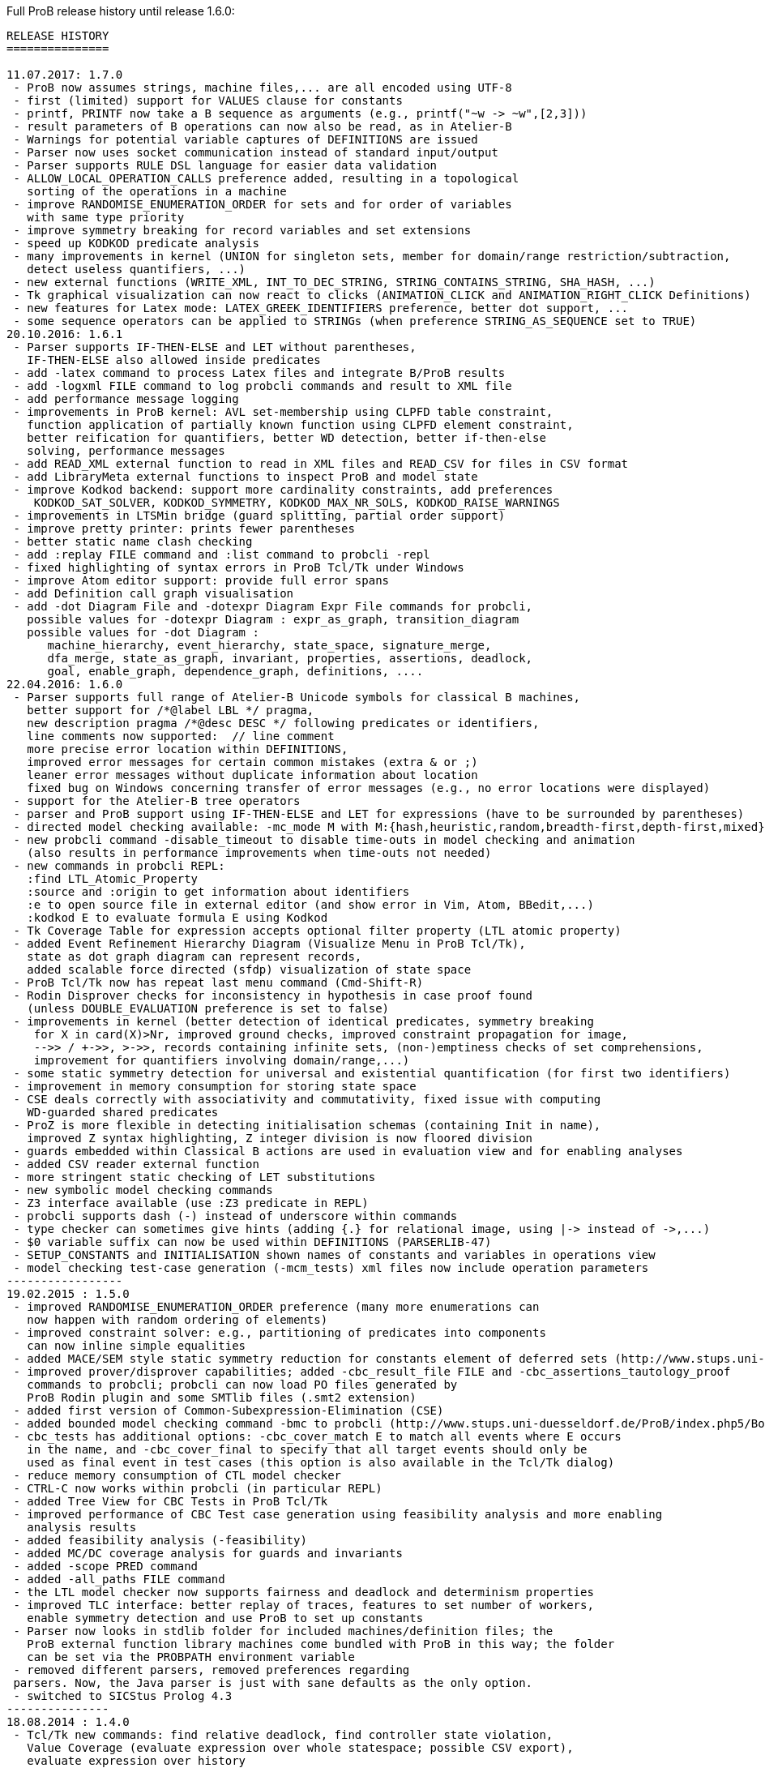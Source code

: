 ifndef::imagesdir[:imagesdir: ../../asciidoc/images/]
Full ProB release history until release 1.6.0:

....
RELEASE HISTORY
===============

11.07.2017: 1.7.0
 - ProB now assumes strings, machine files,... are all encoded using UTF-8
 - first (limited) support for VALUES clause for constants
 - printf, PRINTF now take a B sequence as arguments (e.g., printf("~w -> ~w",[2,3]))
 - result parameters of B operations can now also be read, as in Atelier-B
 - Warnings for potential variable captures of DEFINITIONS are issued
 - Parser now uses socket communication instead of standard input/output
 - Parser supports RULE DSL language for easier data validation
 - ALLOW_LOCAL_OPERATION_CALLS preference added, resulting in a topological
   sorting of the operations in a machine
 - improve RANDOMISE_ENUMERATION_ORDER for sets and for order of variables
   with same type priority
 - improve symmetry breaking for record variables and set extensions
 - speed up KODKOD predicate analysis
 - many improvements in kernel (UNION for singleton sets, member for domain/range restriction/subtraction,
   detect useless quantifiers, ...)
 - new external functions (WRITE_XML, INT_TO_DEC_STRING, STRING_CONTAINS_STRING, SHA_HASH, ...)
 - Tk graphical visualization can now react to clicks (ANIMATION_CLICK and ANIMATION_RIGHT_CLICK Definitions)
 - new features for Latex mode: LATEX_GREEK_IDENTIFIERS preference, better dot support, ...
 - some sequence operators can be applied to STRINGs (when preference STRING_AS_SEQUENCE set to TRUE)
20.10.2016: 1.6.1
 - Parser supports IF-THEN-ELSE and LET without parentheses,
   IF-THEN-ELSE also allowed inside predicates
 - add -latex command to process Latex files and integrate B/ProB results
 - add -logxml FILE command to log probcli commands and result to XML file
 - add performance message logging
 - improvements in ProB kernel: AVL set-membership using CLPFD table constraint,
   function application of partially known function using CLPFD element constraint,
   better reification for quantifiers, better WD detection, better if-then-else
   solving, performance messages
 - add READ_XML external function to read in XML files and READ_CSV for files in CSV format
 - add LibraryMeta external functions to inspect ProB and model state
 - improve Kodkod backend: support more cardinality constraints, add preferences
    KODKOD_SAT_SOLVER, KODKOD_SYMMETRY, KODKOD_MAX_NR_SOLS, KODKOD_RAISE_WARNINGS
 - improvements in LTSMin bridge (guard splitting, partial order support)
 - improve pretty printer: prints fewer parentheses
 - better static name clash checking
 - add :replay FILE command and :list command to probcli -repl
 - fixed highlighting of syntax errors in ProB Tcl/Tk under Windows
 - improve Atom editor support: provide full error spans
 - add Definition call graph visualisation
 - add -dot Diagram File and -dotexpr Diagram Expr File commands for probcli,
   possible values for -dotexpr Diagram : expr_as_graph, transition_diagram
   possible values for -dot Diagram :
      machine_hierarchy, event_hierarchy, state_space, signature_merge,
      dfa_merge, state_as_graph, invariant, properties, assertions, deadlock,
      goal, enable_graph, dependence_graph, definitions, ....
22.04.2016: 1.6.0
 - Parser supports full range of Atelier-B Unicode symbols for classical B machines,
   better support for /*@label LBL */ pragma,
   new description pragma /*@desc DESC */ following predicates or identifiers,
   line comments now supported:  // line comment
   more precise error location within DEFINITIONS,
   improved error messages for certain common mistakes (extra & or ;)
   leaner error messages without duplicate information about location
   fixed bug on Windows concerning transfer of error messages (e.g., no error locations were displayed)
 - support for the Atelier-B tree operators
 - parser and ProB support using IF-THEN-ELSE and LET for expressions (have to be surrounded by parentheses)
 - directed model checking available: -mc_mode M with M:{hash,heuristic,random,breadth-first,depth-first,mixed}
 - new probcli command -disable_timeout to disable time-outs in model checking and animation
   (also results in performance improvements when time-outs not needed)
 - new commands in probcli REPL:
   :find LTL_Atomic_Property
   :source and :origin to get information about identifiers
   :e to open source file in external editor (and show error in Vim, Atom, BBedit,...)
   :kodkod E to evaluate formula E using Kodkod
 - Tk Coverage Table for expression accepts optional filter property (LTL atomic property)
 - added Event Refinement Hierarchy Diagram (Visualize Menu in ProB Tcl/Tk),
   state as dot graph diagram can represent records,
   added scalable force directed (sfdp) visualization of state space
 - ProB Tcl/Tk now has repeat last menu command (Cmd-Shift-R)
 - Rodin Disprover checks for inconsistency in hypothesis in case proof found
   (unless DOUBLE_EVALUATION preference is set to false)
 - improvements in kernel (better detection of identical predicates, symmetry breaking
    for X in card(X)>Nr, improved ground checks, improved constraint propagation for image,
    -->> / +->>, >->>, records containing infinite sets, (non-)emptiness checks of set comprehensions,
    improvement for quantifiers involving domain/range,...)
 - some static symmetry detection for universal and existential quantification (for first two identifiers)
 - improvement in memory consumption for storing state space
 - CSE deals correctly with associativity and commutativity, fixed issue with computing
   WD-guarded shared predicates
 - ProZ is more flexible in detecting initialisation schemas (containing Init in name),
   improved Z syntax highlighting, Z integer division is now floored division
 - guards embedded within Classical B actions are used in evaluation view and for enabling analyses
 - added CSV reader external function
 - more stringent static checking of LET substitutions
 - new symbolic model checking commands
 - Z3 interface available (use :Z3 predicate in REPL)
 - probcli supports dash (-) instead of underscore within commands
 - type checker can sometimes give hints (adding {.} for relational image, using |-> instead of ->,...)
 - $0 variable suffix can now be used within DEFINITIONS (PARSERLIB-47)
 - SETUP_CONSTANTS and INITIALISATION shown names of constants and variables in operations view
 - model checking test-case generation (-mcm_tests) xml files now include operation parameters
-----------------
19.02.2015 : 1.5.0
 - improved RANDOMISE_ENUMERATION_ORDER preference (many more enumerations can
   now happen with random ordering of elements)
 - improved constraint solver: e.g., partitioning of predicates into components
   can now inline simple equalities
 - added MACE/SEM style static symmetry reduction for constants element of deferred sets (http://www.stups.uni-duesseldorf.de/ProB/index.php5/Symmetry_Reduction#Static_Symmetry_Reduction)
 - improved prover/disprover capabilities; added -cbc_result_file FILE and -cbc_assertions_tautology_proof
   commands to probcli; probcli can now load PO files generated by
   ProB Rodin plugin and some SMTlib files (.smt2 extension)
 - added first version of Common-Subexpression-Elimination (CSE)
 - added bounded model checking command -bmc to probcli (http://www.stups.uni-duesseldorf.de/ProB/index.php5/Bounded_Model_Checking)
 - cbc_tests has additional options: -cbc_cover_match E to match all events where E occurs
   in the name, and -cbc_cover_final to specify that all target events should only be
   used as final event in test cases (this option is also available in the Tcl/Tk dialog)
 - reduce memory consumption of CTL model checker
 - CTRL-C now works within probcli (in particular REPL)
 - added Tree View for CBC Tests in ProB Tcl/Tk
 - improved performance of CBC Test case generation using feasibility analysis and more enabling
   analysis results
 - added feasibility analysis (-feasibility)
 - added MC/DC coverage analysis for guards and invariants
 - added -scope PRED command
 - added -all_paths FILE command
 - the LTL model checker now supports fairness and deadlock and determinism properties
 - improved TLC interface: better replay of traces, features to set number of workers,
   enable symmetry detection and use ProB to set up constants
 - Parser now looks in stdlib folder for included machines/definition files; the
   ProB external function library machines come bundled with ProB in this way; the folder
   can be set via the PROBPATH environment variable
 - removed different parsers, removed preferences regarding
 parsers. Now, the Java parser is just with sane defaults as the only option.
 - switched to SICStus Prolog 4.3
---------------
18.08.2014 : 1.4.0
 - Tcl/Tk new commands: find relative deadlock, find controller state violation,
   Value Coverage (evaluate expression over whole statespace; possible CSV export),
   evaluate expression over history
 - Tcl/Tk: re-organize the menus and improved progress bar for model checking
 - new command: evaluate expression over history and save as CSV (-csvhist in probcli or right-click on history in Tcl/Tk)
 - CLPFD now turned on by default; improvement in some default preferences (editor on Mac,...)
 - ProB now knows whether enumeration warning were triggered for computing enabled operations; in Tcl/Tk an orange "infinity" symbol lights up if this occurs
 - improved treatment of enumeration warnings for infinite sets
 - better enumeration strategy for large or infinite domain variables (trying to defer their enumeration)
 - improved detection of infinite set comprehensions, which are kept symbolic
   (e.g., {x,y,z| x*x + y*y = z*z} or {x,y,z| z:seq(NATURAL) & x^y=z} are
     now automatically kept symbolic)
 - the kernel can treat more operations symbolically, without the need to expand set comprehensions: composition ;, override <+, set difference and intersection
 - TLC can be used as external model checker for classical B machines in Tcl/Tk
 - additional external functions: ARGV, ARGC to provide command-line arguments to B machines, STRING_TO_ENUM,
   READ_LINE, EOF, ...
 - B machines can now be executed on Unix machines by using first Shebang line: #! PATH_TO_PROBCLI
 - bug fixes in the kernel (mainly relevant in SYMBOLIC mode)
 - bug fix in Event-B record detection for records with more than two fields
 - REPL of probcli and ProB Tcl/Tk allows definitions of auxiliary variables using let X = Expr, added other commands like :b for browse of definitions,...
 - probcli -repl now also accepts CTL and LTL formulas (with $ctl or $ltl prefix) and
   it is possible to pretty print the B formulas in Unicode
 - bug fixes in Tcl/Tk REPL (copy&paste) + Evaluation View uses Unicode
 - variants and theorems in guards are shown in Evaluation View and ProB for Rodin state view
 - improvements in constraint solver: domain, range, -->>, partition detection inside machines, ...
 - constraint-based refinement checking
 - Tcl/Tk GUI improvements: double click in History to go back
 - performance improvements, in particular for WHILE loops
 - control-flow graph and enabling analysis
 - new -execute command with filtering of unused constants, faster than -animate (does not store intermediate states)
 - improved performance of constraint-based test-case generation algorithm
 - Graphical Visualisation: allow multiple ANIMATION_FUNCTION[0-9]*, allow them in XTL mode, support for more animation functions: showing textual representation of values if not integer or no image or string available, support for ANIMATION_STR_JUSTIFY_LEFT and ANIMATION_STR_JUSTIFY_RIGHT
-----------------
01.03.2013: 1.3.6
 - improved constraint propagation for modulo and division
 - new format for .eventb files generated from ProB-Rodin; contains well-definedness
   condition information and fixes issue where model checker with Proof Info was unable
   to find certain invariant violations after an undefined invariant was encountered
 - probcli model checker (-mc) now also checks all states that were previously visited
   by other commands such as trace checking (-t)
 - other minor constraint propagation improvements ({x,y,..} <: 1..n supported better,...)
 - various performance improvements (e.g., in Event-B removed redundant checking for
   extended events)
 - prj1(A,B)(x,y) --> it is now checked that x:A and y:B; same for prj2; this can be overridden by setting the IGNORE_PRJ_TYPES preference to TRUE
 - CASE statement static checking for classical B has become more stringent: we require
   that all cases are literals (to be compliant with Atelier-B)
 - Eval console (both in probcli and ProB Tcl/Tk) now works with Kodkod (if Kodkod enabled);
   various bug fixes and improvements in the Kodkod translation
 - reduced statespace and DFA statespace now also works in CSP-M mode
 - Eval console now also supports deferred set identifiers generated by ProB
 - Tk REPL improvements: command-backspace clears, fix in copy&paste behaviour
 - bug fix in ProB kernel; solutions could be lost in context of bool(.)
 - improved Model Checking dialog: progress bar, number of checked nodes kept track of, ...
 - constraint-based refinement checking, enabling analysis, test-case generation available in expert mode of Tcl/Tk
 - new view neighbourhood in state space command
-----------------
30.09.2012: 1.3.5
 - performance improvement in model checking and constraint solving (CLPFD mode)
 - constant and operation value caching using the -cache DIRECTORY option
 - new Kodkod backend; enable using -p KODKOD TRUE in probcli or Preference menu in ProB Tcl/Tk
 - CSP|||B supports sequences and sets and performs (limited) static checking
   that synchronisation channels are properly typed
 - support for pragmas, e.g., /*@ symbolic */
 - first version of physical unit inference and checking plug-in
 - support for external functions (currently only those coded in Prolog)
 - improved detection of infinite functions (e.g., disjunctions of lambda expressions
   recognized as infinite if one of the disjuncts is)
 - support for recursive functions
 - support for the Event-B finite operator; within classical B the construct S:FIN(S)
   is recognized as equivalent to finite(S)
 - in addition to application f(x), we can now also compute the image f[S] and
   the composition (R;f) for an infinite function f; provided S and R are finite.
 - support for TLA, TLA2B translator can be installed from within Tcl/Tk version
 - improved default hash on 64-bit systems
 - Eval window now also recognises strings + faster syntax highlighting,
   multiline comments highlighting on the fly; added more contextual menus in editor
   and other panes
 - improved "Current state as graph" display, grouping deferred and enumerated sets
 - many new options for probcli, see http://www.stups.uni-duesseldorf.de/ProB/index.php5/Using_the_Command-Line_Version_of_ProB
 - many more tests, bug fixes, performance improvements
-----------------
21.11.2011: 1.3.4
 - Evaluation view (requires Tcl/Tk 8.5) providing hierarchical view and inspection of VARIABLES, CONSTANTS, INVARIANTS, PROPERTIES, ...; possibility to inspect complete value by double-clicking; possibility to save values of CONSTANTS and VARIABLES to file
 - Eval window allowing to enter expressions and predicates for B, CSP, and Z (albeit B syntax has to be used when querying Z); can be opened by either double clicking in State Properties pane or menu command Eval... in Analyse menu.
 - improved editor: current line number display + line numbers can be shown left, continuous syntax highlighting, parentheses highlighting
 - support for CSP exception operator
 - new feature: CSP in-situ refinement checking, divergence, determinism
   and deadlock checking,
   CSP assertions are parsed and can be checked,
   new dialog box (inspired by FDR GUI) for checking CSP assertions in a file
 - source code highlighting of well-definedness errors (does only highlight in the main file at the moment)
 - the Analyse -> Analyse Predicate commands provide feedback when infinite sets (such as NATURAL) had to be expanded
 - 64-bit version for Mac available, faster, better hashing + more memory available
 - usage of SICStus 4.2; hopefully fixing issues with CLP(FD) crashes,...
 - many improvements in constraint solving kernel
 - improved performance of hash symmetry markers: reduction in size + performance
   improvement
 - improved feature: constraint-based invariant checking
 - new feature: constraint-based sequence checking (in Verify -> Constraint-Based Checking menu)
 - added possibility to specify an animation function in Z, too
 - we allow the usage for x$0 in while loop invariants
 - bug fixes in CSP-M, ...
-----------------
10.2.2011: 1.3.3
 - new feature: constraint-based deadlock checking
 - improved debugging of unsatisfiable PROPERTIES: ability to minimise (computing unsat core)
 - improved boolean constraint solver, smt preference for reification of membership predicates
 - improved usage of CLP(FD) solver, added reification for certain predicates
 - updated parser to priorities in french version of Atelier B manual (priorities in english manual are wrong)
 - improved performance when displaying long counter examples (>10,000 steps)
 - record detection (compatible with Rodin Records plugin when using closed records; but also
   works with hand-coded records); improved treatment of some infinite sets
-----------------
30.7.2010: 1.3.2
 - Many improvements for Z mode: bags supported + many more Z operators ...
 - 64 bit version available for LTL model checker, nauty library
 - PROPERTIES are partitioned: better performance + debug feedback in case of inconsistency
 - complement sets (INTEGER - S) can sometimes be represented symbolically
 - ProB detects WD-error in some cases when card(.) applied to infinite set
 - integration of CLP(FD) solver for integer values
 - improved kernel performance for many kernel predicates, better waitflags store, optimized treatment for SIGMA(ID).(ID:SET|EXPR), and the same for PI
 - improvement in many B operations for large sets/relations (especially involving intervals)
 - optimized forall treatment now also available for multiple variables: !(x,y).(x|->y:SET => P)
 - model checker/animator can make use of previously computed operation effects
 - time-out per operation in B
 - exhaustive kernel checks: much more unit tests + some fixes
-----------------
Dec 2009 : 1.3.1
 - coloring of enabled operations: blue: skip operation; green: leads to open node; red: leads to error node
 - added option to force depth-first in model checker
 - timeout for invariant violation properly shown in status bar
 - improved inference of minimum required cardinality of deferred sets; certain constants are automatically added as if we had a partially enumerated set (performance improvement + better readability in animations)
 - detection of witness errors in multi-level animation mode for Event-B; many improvements to multi-level animation
 - well-definedness errors are stored along with the state and shown in the Properties Pane
 - adapted treatment of CSP interrupt operator, now conformant with ProBE (based on page 72
   of Steve Schneider's book, Concurrent and Real-time Systems)
 - support for Rodin 1.0 id, prj1, prj2, partition operators
 - support for Atelier B .sys files, SYSTEM & EVENTS keywords (not yet VARIANT, WITNESS)
 - added forward/backward buttons
 - added option to use constants for deferred set elements in DOT view
 - improved displaying of .eventb models in classical B style
 - Execute Specific Operation ... works again and now can also be used to guide machine
   initialisation and setting up of constants
 - improved treatment formulas of the form: !x.(x:SET => PRED)
 - performance improvements insided the kernel (Siemens San Juan case study: went from 17 minutes to 5 minutes; CruiseFinite1 went from 12 seconds to 5 seconds).
-----------------
March 20,2009: 1.3.0
 ProB 1.3.0-Final is available for download. Highlights: New parser and integrated typechecker, install as AtelierB plugin, improved kernel with support for large sets/relations, improved CSP support, faster LTL model checker, Undo/Redo in text editor, graphical formula viewer, user definable custom animations with gifs.
 - improved performance of signature-merge and DFA reduction viewing
 - added support for let (a,b,c) = E style expressions in CSP
 - added possibility to link Event-B models with CSP
 - can now animate .eventb files generated from Rodin EventB models
 - added parallel product
 - added AVL representation for more efficient representation of large sets
 - added new phase of kernel to priortise computation with fully known values
 - added support for STRING datatype (enumeration still limited to {STR1,STR2})
 - improved internal representation for BOOL type
 - speed improvement inside the B kernel
 - improved handling of abort conditions (application of function outside domain,
    division/mod by 0, first/last/... of empty sequence)
 - improved hashing inside model checker
 - graphical visulisation of INVARIANT and operation preconditions
 - added user-definable custom .gif Animation via ANIMATION_FUNCTION, ANIMATION_IMGn, and
   ANIMATION_STRn declarations in the DEFINITIONS section
 - added support for lambda expressions and currying, not yet fully tested
 - added nametype and subtype support for CSP
 - fixed a problem when using dotty viewer in Windows for B machines/CSP specs whose
   paths contained spaces; updated the dotty defaults, added new colours and shapes
 - PRE conditions of operations are propagated down to refinements and implementations if
   possible (that is, a conjunct is propagated down if the variables it refers to also
   exist in the refinement/implementation)
 - While loops: Invariant now also checked upon loop exit; multiple assignments to same
   variable also checked for INITIALISATION
 - Menu Command Key shortcuts now work
 - fixed bug with x::NAT1,...
 - added (partial) type checking on substitutions and highlighting of type (and some other errors)
   in the source code; reduced number of error messages when type errors occur
 - LTL model checking for all platforms, improved C-version (1-2 orders of magnitude faster)
 - LTL formulas with patterns
 - possibility to define LTL Assertions in the DEFINITIONS clause and command for checking them
 - more CSP-M features (records, recursive datatypes, tuples, non-associative tuples,...)
 - Debug Operations... command in Analyze menu
 - bug fixes in kernel (NatRange, empty closure sets,...)
 - moved to SICStus 4.0.2 (a bug in earlier version of SICStus could affect ProB with
   sets of sets in some circumstances)
 - improved type inference ( x|->y|->z : SomeRel,...)
 June, 2007: 1.2.7
 - LTL Model checking (only works in Sicstus4 built binaries)
 - move to Sicstus4 on Mac and Linux: no more 256 MB limit!, speed improvements in
   model checker (currently slow down in animation when things get printed on screen
   due to a problem in Sicstus4)
 - Almost fully CSP-M (FDR) compliant parser and animator; dropped support for old CIA-CSP
   syntax; visual highlighting of channel outputs (when single clicking on enabled operations in Pane)
 - Refinement checking for CSP-M, taking tau actions into account
-----------------
March 8, 2007: 1.2.6
 - added support for parameter passing to Included/Imported/... machines
 - added support for machine renaming (e.g., INCLUDES c1.M, c2.M)
-----------------
February 16, 2007: 1.2.5
 - a new, improved version of ProZ included
 - incorporated fuzz binary in ProB distribution (thanks to Mike Spivey)
 - added timeout feature + preference
 - added buttons for timeout, max. nr of operations reached and invariant violation
 - improved partial function/surjection/... so that infinite domains can be dealt with
   properly without expansion (NATURAL, NATURAL1,... closures,...)
 - added support for iterate(r,n) operator on relations
-----------------
December 4, 2006: 1.2.4
 - added support for WHILE loops and IMPORTS in Implementations
 - improved mixed DF/BF search (especially for infinite state spaces)
 - added support for pred,succ applied to numbers
-----------------
November 22, 2006: 1.2.3
 - added check for cyclic dependencies in machine hierarchy + check for
   multiple inclusions; added topological sort to determine correct
   initialisation order (before all initialisations were executed in
   parallel; now a machine can use the values of variables in used/included/seen
   machines for its own initialisation)
 - struct can be used for Struct
 - added graph canonicalisation option in Advanced Preferences
 - added symmetry markers in Advanced Preferences
 - fixed normalisation for set_up_constants
 - improved type inference when enumerated elements of SETs used
 - debug properties now shows SETS sizes and MININT and MAXINT
October 2, 2006: 1.2.2
 - added a debug PROPERTIES feature; accessible when setting up of constants
   fails
 - added support for B4Free EventB syntax: MODELS in place of MACHINE
   and WHEN P THEN A END in place of SELECT P THEN A END
 - prj1,prj2 can now be used freely (before could only be used when applied
   directly to arguments)
 - added support for ASSERT P THEN S
 - improved type inference for explicit sets and sequences (x = {1,2} is now typed);
    or, => and <=> are also traversed
 - added menu command to view operation and their variable dependency as a graph
 - fixed type inference issue for Refinement machines
 - rearranged ProTest submenu
-----------------
August 31, 2006: 1.2.1
 - fixed bug in type inference (occured in some circumstances with closures
    containing operators * and - [where ProB is not sure about the type
    until the operands are known])
 - added error messages for Type Errors when comparing two objects for
   equality
-----------------
August 24, 2006: 1.2.0
 - CSP,XTL files can now be opened from the Open... command and are added to
   the Recent Files history
 - improved refinement checker in presence of constants: intialisation and
   set_up_constants get merged for refinement check
 - allowed parameters of type "element of SET" and BOOL
 - added support for MAXINT, MININT in expressions
 - NAT is treated differently from NATURAL (i.e., ProB checks that < MAXINT);
   same for INT and INTEGER
 - added view state as graph
 - added permutation reduction
 - new jbtools parser:
    - fixed performance problem
    - support for function application with multiple args f(a,b) instead of f(a|->b)
    - support for definitions with arguments
    - support for records: Struct, rec, '
    - support for some Event B syntax: SYSTEM, EVENTS, INITIALIZATION
 - added option to view top-level ANY arguments of EVENT B operations
   as arguments
-----------------
February 24, 2006: 1.1.9
 - fixed a problem whereby multiple variables in Set comprehensions, Lambdas,...
   were incorrectly bracketed:  {x,y,z| ...} now generates couple(couple(X,Y),Z)
   terms rather than couple(X,couple(Y,Z))
 - CartesianProduct is now also kept symbolic (in addition to other basic types)
-----------------
February 14, 2006: 1.1.8
 - fixed a bug in the parser whereby some syntax errors lead to a looop
    in the Tcl
 - improved the treatment of universal quantification: if the condition
   of the quantification only has typing information then the forall is not
   delayed but expanded straight away, example:
   !(rr, ss) . (rr : ROAD & ss : RouteElement =>
                 connectsAt(rr |-> ss) = {1})
 - added the support for recursive closures and functional style programming
   using set comprehensions:
     fact4 = {x,y| x:NAT & y:NAT & (x=0 => y=1) & (x>0 => (y=x*fact4(x-1)))} &
     fact4: INT <-> INT
 - improved treatment of existential quantifiers: they no longer cause unnecessary
   enumeration and can now be used inside lambda expressions and set comprehensions
   for local variables without much overhead
 - fixed a problem in the kernel where symbolic closures were prematurely
  expanded
 - CSP/B Integration: fixed a problem whereby arguments from the CSP were not
   passed directly to the B interpreter (i.e. unification was applied after
   computing the B operational semantics, resulting in unnecessary work).
 - improved type inference for refined machines: type inference for operation
   arguments will be applied at all levels and results merged
 - added the advanced option to ignore hash collisions
-----------------
September 23, 2005: 1.1.7
 - added the possibility to hide the B Source Pane (Animation preference)
 - added the option to treat outermost PRE conditions not as SELECT, but
   as PRE which can abort; abort state now leads to invariant violation
 - the preference file is now loaded/saved in the home directory if the
  applications' preference file is not writable
 - added the modulo operator "mod" to the CSP syntax, fixed problem that
   arguments to == and != were not evaluated
 - added "New..." command to File menu
 - added Files menu; allow to edit related Machines + CSP file
 - improved typing for refinement machines: types is obtained from
   ancestor machines as well
-----------------
June 16, 2005: 1.1.6
 -  improved handling of set comprehensions when not kept as closures
    (also uses b_compiler.pl to reduce the number of variables one has to wait on)
-----------------
1.1.5
 - improved single failures checking (dramatically when non-determinism large)
 - made trace checking more flexible for setup_constants
 - fixed bug which prevented use of sequences in expressions such as xx:: seq(S)
-----------------
March 18, 2005: 1.1.4
 - boolean values are now displayed TRUE/FALSE (rather than true/false as before)
 - fixed bug for nested PRE's (jbtools parser does not allow them anyway; but
  one can tweak the XML files to obtain them)
 - added option in CSP (when guiding B) to query value of B variables and constants
 - improved animation for large sets/functions, improved type inference for
   equalities
 - allowed B machines to have no state and no initialisation
 - ability to select operations and arguments for reduced state view
-----------------
December 13, 2004: version 1.1.3
 - speed improvement: typing for operations is now cached
 - bug fix in Analyse Properties (ProB would claim no properties exist even though
   there was a properties clause)
 - better type extraction: types can now be extracted from equalities (e.g. x = 2..5)
 - improvements to refinement check: on the fly checking is possible, better
   detection when ancestor machine is not completely explored,
   new refinement check dialog box with better feedback,...
 - improvements to CSP guide: error channel (error-> ... is detected similar
 to invariant violation by the model checker), constants from global SETs
  can be used in CSP,...
-----------------
August 19, 2004: Version 1.1.2
 - ProB now remembers when not all transitions were computed for a node
   (because the max  number of enablings or initialisations in the preferences
    is set too low); feedback is provided after model checking or in compute coverage
 - the LET x BE x=E IN ... END statement is now supported
 - added support to animate CSP files, with a brand new parser, and added the
   option to guide B machines using CSP files
 - fixed problem in error_manager where displaying error_messages (with
   clpfd variables or integers) could cause a type error exception
-----------------
July 29, 2004: Version 1.1.1
 - Windows version now compiled against Tcl Tk 8.4
 - fixed bug for recent documents list when file name contains spaces;
    Note: on Windows file names with spaces can still cause problems when
    viewing with dotty (but using PostScript viewer seems to work)
 - added advanced Find (allowing to redefine GOAL predicate)
 - Viewer: added option to colour nodes which satisfy GOAL
 - added a new view option: subgraph which can reach invariant violation
 - improved initialisation in presence of parts that cannot be satisfied
    (i.e., initialisation will succeed partially and user gets better feedback about
     what went wrong)
 - fixed bug in find_non_resetable_node when constants were present (only states after
   set_up_constants were marked as initial, but not those after initialise_machine)
-----------------
July 2, 2004: Version 1.1
 - added Recent Files list
 - ProB now finds out its own directory to locate the icons and .jar files; it should
   no longer be necessary to change into the ProB directory before executing the binary
 - fixed a bug whereby execute_trace_to_node could lead to the wrong node in the
   presence of non-determinism (e.g., model checking could present a correct counter
   example trace but leading to a wrong node, i.e. one satisfying the invariant)
 - added an option to open ProB in a small window (useful for dataprojectors)
 - added reduced state space viewing options
-----------------
June 16, 2004: Version 1.0.6
 - ProB now supports CHOICE with more than two choices
 - added simple type error detection at runtime for arguments of operations +
   some type checking for operation arguments, variables, constants
 - trying to assign to constants is detected and an error raised
 - added support for calling operations that return values:  yy <-- CalOp(...)
 - improved enumeration for TotalFunction
 - added menu item "Refinement Check agains Ancestor" + added single failures refinement option
-----------------
May 11, 2004: Version 1.0.5
 - added support for ASSERTIONS clause (can be analysed in Analyse menu, can
   be searched for in Temporal Model check + can be checked using Constraint Based
   Checking)
 - fixed problem where multiple edges could be drawn (if print_self_loops=true)
 - added support for partial bijection (>+>>)
 - added improved treatment for size(Seq) if Seq is var and size known
-----------------
March 31 2004: Version 1.0.4
 - fixed bug whereby "not( xx  :  EXPR)" could loop if EXPR was not
   a basic expression (such as POW, ...)
 - added option to open external editor
 - added option to export to Promela/Spin
 - added option to export to CSP/FDR
 - fixed the problem with spaces in path for dotty, PS Viewer, ...
 - added menu command to analyse Properties + show inferred typing information
 - adapted menu structure so that on Mac it appears in the top menu bar (and not within
   the Windows; thanks to Mauricio Varea for doing this).
-----------------
March 26 2004: Version 1.0.3
 - added support for VAR v1,...vn IN ...
 - fixed a bug in the type extraction which would somtimes remove expressions with
   SetMinus in it (e.g., xx:POW(A-B) would extract a type for xx but the expression
   would be incorrectly removed).
 - allowed perm(.) to be used in other contexts than xx : perm(.) in non-symbolic mode;
   the same will be done for other sequence constructors.
 - the full detail of a syntax error can now be inspected
 - fixed a bug in Image of Relation (could generate multiset rather than set)
 - fixed equal_object + not_equal_object so that it works on two closures
 - option to view the conjuncts of the invariant that have been filtered (because
   of abstract variables in ancestor specifications that are no longer available in
   the current machine)
-----------------
March 23 2004: Version 1.0.2
 - added support for direct product ><
 - fixed problem with dot graphical viewer if display leaves was set to false =
   added new option to not view self-loops
 - prevented lazy expansion for CartesianProduct (as the parser cannot distinguish
   CartesianProduct from multiplication, this would sometimes lead to problems;
   in the long run this will be fixed more systematically by a better type inference)
 - fixed a problem with 'Minus' (sometimes the jbtools parser indicates integer minus but it is
   actually SetMinus)
 - variables given a type but not declared in VARIABLES are now reported (same for Constants)
 - better support for Refinement (SETS and Constants are now properly imported) +
   Invariant is imported from ancestor machine(s) and filtered
 - added platform specific preferences (for PS viewer,...)
 - fixed bug in kernel that could spuriously produce ill-typed instantiations (term(_))
   and lead to warning messages being printed (not_equal_object)
-----------------
March 16 2004: Version 1.0.1
  - ProB now recognises when a variable is not initialised (rather than failing
   and saying the machine cannot be initialised)
  - ProB now remembers the latest directory for opening (fix for Windows)
  - Paths in the preferences can now be "Pick"ed (but we still need to address
    a problem with paths containing spaces: for the moment all paths should
    not contain spaces otherwise ProB will not be able to call the auxilary
    programs)
-----------------
March 15 2004: Version 1.0.0
 - added a Beginner mode for ProB + made several menu commands more robust
 - new, improved menu structure
 - added a B Syntax summary sheet in About menu
 - model checking now puts the trace into the history
 - improved type extraction for ANY + error message displayed if no typing
 - added support for EXTENDS
 - added colour syntax highlighting
 - allowed simple editing and saving of B Machines
 - added highlighting of syntax errors
 - small bug fix for union_generalized (over sets of sets)
 - added support for conc(ss) (concatenation of sequences of sequences)
 - added generalized union and intersection over predicates: UNION(gg).(cond|expr) and INTER(gg).(cond|expr)
-----------------
February 2 2004: Version 0.9.8
  - added first support for multiple machines (USES, INCLUDES, SEES, PROMOTES)
    but without renaming and visibility checking
  - added an option to view the module hierarchy of multiple machines
  - added Safes_Chapter10 sample machines from Steve Schneider to test out the above
  - added lazy symbolic closures for binary type constructors (-->,...)
  - added support for <-> inside expressions (rather than as type)
  - replaced error message for /|\ prefix by warning (in AtelierB it is ok to have index > size of sequence)
  - added preference option to turn on/off lazy symbolic closures
  - fixed several bugs related to symbolic closures not being expanded,...
  - added support for type checking in expert mode only for the moment
  - bug fixes for symbolic closure in not equals /=
-----------------
January 28 2004: Version 0.9.7
 - added an option to check for updates
 - starting using symbolic "closure" representation of expensive structures
    (POWersets, ISeq, Seq, ... over some domain)
 - major reworking of the kernel: got rid of special representation for sequences
   (sequences are now represented as functions from integers to a range) + supported
   new symbolic "closure" representation
 - small improvements in interface: self-check only possible before opening a machine,
   analyse invariant will no longer throw error messages if called before machine
   has been initialised.
 - added a few more machines (Laws/....) to check that ProB is functioning properly
-----------------
January 20 2004: Version 0.9.6
 - improved type inference for CartesianProduct:  xx,yy: T1 * T2  => xx:T1 & yy:T2
 - added support for CASE statement
 - fixed problem in SELECT statement (ELSE statement was always possible; now negation
    of all other conditions checked)
-----------------
January 14 2004: Version 0.9.5
 - added support for parameters which are scalars: parameters which are
   all UPPERCASE are treated as sets, the rest as scalars
 - added support for PrependSequence, AppendSequence, PrefixSequence, SuffixSequence
 - more machines from Steve Schneider's book added
-----------------
January 13 2004: Version 0.9.4
 - added TotalSurjection and PartialSurjection
 - added "Permutation Sequence": perm
 - added support for closure1 operator [transitive closure]
   (Note: the 'transitive and reflexive closure' operator requires information about
   the types of its argument; ProB does not have this information available and
   the type is not present in the B; more work is needed)
 - added some new machines taken from Steve Schneider's book on B
   (http://www.palgrave.com/science/computing/schneider/).
   These machines are distributed with kind permission by
   Steve Schneider, and have been tested with ProB. In some
   circumstances, minor changes were made to the machines to
   make them more suitable for use with ProB.
-----------------
December 30 2003: Version 0.9.3
 - added support for sequential composition of statements (;)
 - added support for calling operations (which do not return values)
 - added support for min,max and relational composition (;)
 - added missing enumeration for initialisation of machine
 - got rid of error message when true was evaluated within negation
 - added support for PI (var) . ( | )
 - some support for treating sequences as sets (element of sequence, dom, ran of sequence,
   using sequence as function and applying)
 - fixed bug in strict subset of <<:
 - fixed bug for extension sets: {aa,aa} is now converted into {aa}
 - fixed bug when checking for "not partial function"
 - State pane can now scroll horizontally
-----------------
December 16: Version 0.9.2
 - more efficient checking for cartesian product:  xx :  A * B
 - constants are extracted from *both* abstract and concrete constants
 - preferences manager: natural number preferences can be set to 0 & 1
 - internal: additions to prototype Z mode (enumerate sets)
-----------------
December 11: Version 0.9.1
 - added clearer message about multiple machines not yet being supported
 - fixed a bug concerning "filter failed message" for ForAll & Exists
 - provide better error messages when java ConsoleParser, dot, dotty, PSview do not work
-----------------
December 9:
 - introduce version numbering for ProB
 - new version: 0.9.0
-----------------
December 8:
 - improved the preferences management: preferences are now saved; paths to PS & Dot viewers
    can be typed in
 - added support for injective sequences iseq and iseq1 (xx : iseq1(S) or xx /:iseq(R) ...)
 - several improvements to the kernel, all self-checks now pass (but a few still have mutliple
   solutions which is not a problem)
 - find valid initial state now takes constants into account
===============
December 1:
 - added support for SIGMA
 - parameters are supported (handled as SETS)
 - .ref and .imp files can be opened; however ProB does not yet recognise the variables
   coming from the abstract machine (error messages will be printed when loading the machine;
    all unrecognised variables are assumed coming from the abstract machine and the bits of
    the invariant using that are removed.)
 - added a first version of refinement checking (to do a refinement check: 1. load the specification
   machine, 2. explore it, e.g., using temporal model checking and then 3. "Save the state for later
   refinement"; then 4. load the machine you believe to be a refinement; 5. explore the machine as much
   as you can, e.g., using temporal model checking; then 6. do the refinement check and select the
    _refine_spec.P file you generated above in 3.).
 - Note: some self-checks fail on this release; but this should not be a problem and will be fixed
   soon.
===============
November 28:
 - fixed the Cancel button in the Model check dialog
 - added a find non-resetable and find non-deterministic nodes option
===============
November 26:
 - added domain_restriction <| and range_restriction |>
 - type inference now recognises subset <:
 - better error feedback to TclTk GUI
 - outgoing transitions are no longer recomputed when revisiting a state
===============
November 24:
 - various speed improvements (unnecessary backtracking in kernel removed)
 - ProB is now more stringent about typing of set comprehensions, lambda abstractions and
   operations
 - a few bug fixes
 - new preference dialog
 - one can now set an upper bound for max number of initialisations and enablings that are
   computed
 - ProB now detects when part of a parallel assignment within the initialisation
 - an experimental mode has been added where set comprehensions and lambda abstractions are
   not expanded, but compiled into closures (not yet fully functional)
===============
November 17:
  - fixed a bug in how partial functions were enumerated (bug was introduced in last version).
===============
November 11:
  - added first support for CONSTANTS and PROPERTIES section
  - initialisation now shows chosen values in animator
===============
November 10:
  - added support for TotalBijection + NonEmptySubsets POW1
===============
November 10:
  - a single command line argument can now be supplied: ProB will try to open that file
  Improved efficiency of enumeration; operation arguments are now also typed and
  properly enumerated, Warning message printed if an operation argument is not typed;
   the "only label base types" option may thus become superfluous
  - fixed a problem with treating nested functions (e.g., xx :: a -> (b -> c) did not
   work properly before), the problem of multiple versions of the same value should
   also have disappeared
  - note that the jbtools parser (and Atelier B) treats a -> b -> c as (a->b)->c; so you have to use
    brackets if that is not what you wanted (which is likely; but that is the standard
    definition for B)
===============
November 7:
  - added support for generalized union (union), intersection (inter), FinitePowerSet (FIN),
    ForAll statements with multiple variables (!(xx,yy).(...) ) .
    Improved the Temporal model check dialog box.
    Added: "Ignore Types in Invariant" option in the Animate menu.
    Added hashing function to speedup lookup in larger state spaces.
===============
October 29:
 - added a new feature: one can ask ProB to only find one way for enabling
   every operation; also: the "only label base types" option has been turned
   off by default.
===============
October 27:
 - fixed a problem in the code for assignment from a set (xx :: COLOURS or
    yy:: POW(ID) ) which only worked for simple types or sets
===============
October 14:
 - fixed the Windows .exe file to work (hopefully) on more platforms
    replaced the ProWin.zip file
===============
October 10:
 - corrected a bug that prevent the use of the constraint based checker (which
   however still needs some work to be made more robust on larger machines)
===============
October 6:
 - made type extraction from invariant more flexible: previously defined variables are now allowed
 - added support for integer_set assignments: xx::NAT, xx::INT, ...
 - added a preferences manager (but preferences cannot yet be edited)
===============
October 3:
 - added support for division
 - added msvcr70.dll file for Windows distribution
===============
First Release:
Version 0.7 - Alpha Release
Released on October 1 2003
....
